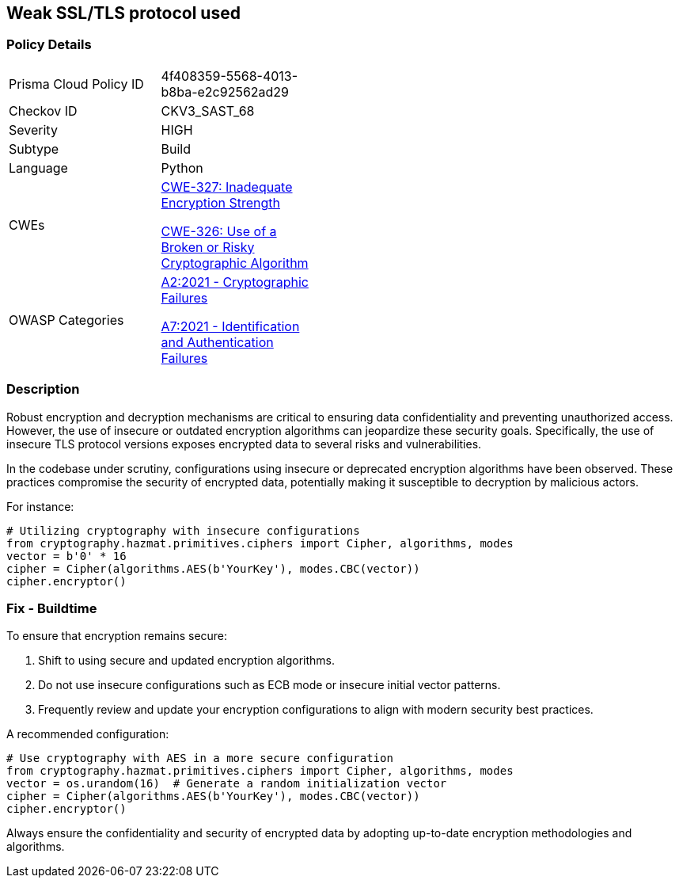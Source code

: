 == Weak SSL/TLS protocol used

=== Policy Details

[width=45%]
[cols="1,1"]
|=== 
|Prisma Cloud Policy ID 
| 4f408359-5568-4013-b8ba-e2c92562ad29

|Checkov ID 
|CKV3_SAST_68

|Severity
|HIGH

|Subtype
|Build

|Language
|Python

|CWEs
a|https://cwe.mitre.org/data/definitions/327.html[CWE-327: Inadequate Encryption Strength]

https://cwe.mitre.org/data/definitions/326.html[CWE-326: Use of a Broken or Risky Cryptographic Algorithm]

|OWASP Categories
a|https://owasp.org/www-project-top-ten/2017/A2_2017-Security_Misconfiguration[A2:2021 - Cryptographic Failures]

https://owasp.org/www-project-top-ten/2017/A7_2017-Identification_and_Authentication_Failures[A7:2021 - Identification and Authentication Failures]

|=== 

=== Description

Robust encryption and decryption mechanisms are critical to ensuring data confidentiality and preventing unauthorized access. However, the use of insecure or outdated encryption algorithms can jeopardize these security goals. Specifically, the use of insecure TLS protocol versions exposes encrypted data to several risks and vulnerabilities.

In the codebase under scrutiny, configurations using insecure or deprecated encryption algorithms have been observed. These practices compromise the security of encrypted data, potentially making it susceptible to decryption by malicious actors.

For instance:

[source,python]
----
# Utilizing cryptography with insecure configurations
from cryptography.hazmat.primitives.ciphers import Cipher, algorithms, modes
vector = b'0' * 16
cipher = Cipher(algorithms.AES(b'YourKey'), modes.CBC(vector))
cipher.encryptor()
----

=== Fix - Buildtime

To ensure that encryption remains secure:

1. Shift to using secure and updated encryption algorithms.
2. Do not use insecure configurations such as ECB mode or insecure initial vector patterns.
3. Frequently review and update your encryption configurations to align with modern security best practices.

A recommended configuration:

[source,python]
----
# Use cryptography with AES in a more secure configuration
from cryptography.hazmat.primitives.ciphers import Cipher, algorithms, modes
vector = os.urandom(16)  # Generate a random initialization vector
cipher = Cipher(algorithms.AES(b'YourKey'), modes.CBC(vector))
cipher.encryptor()
----

Always ensure the confidentiality and security of encrypted data by adopting up-to-date encryption methodologies and algorithms.
